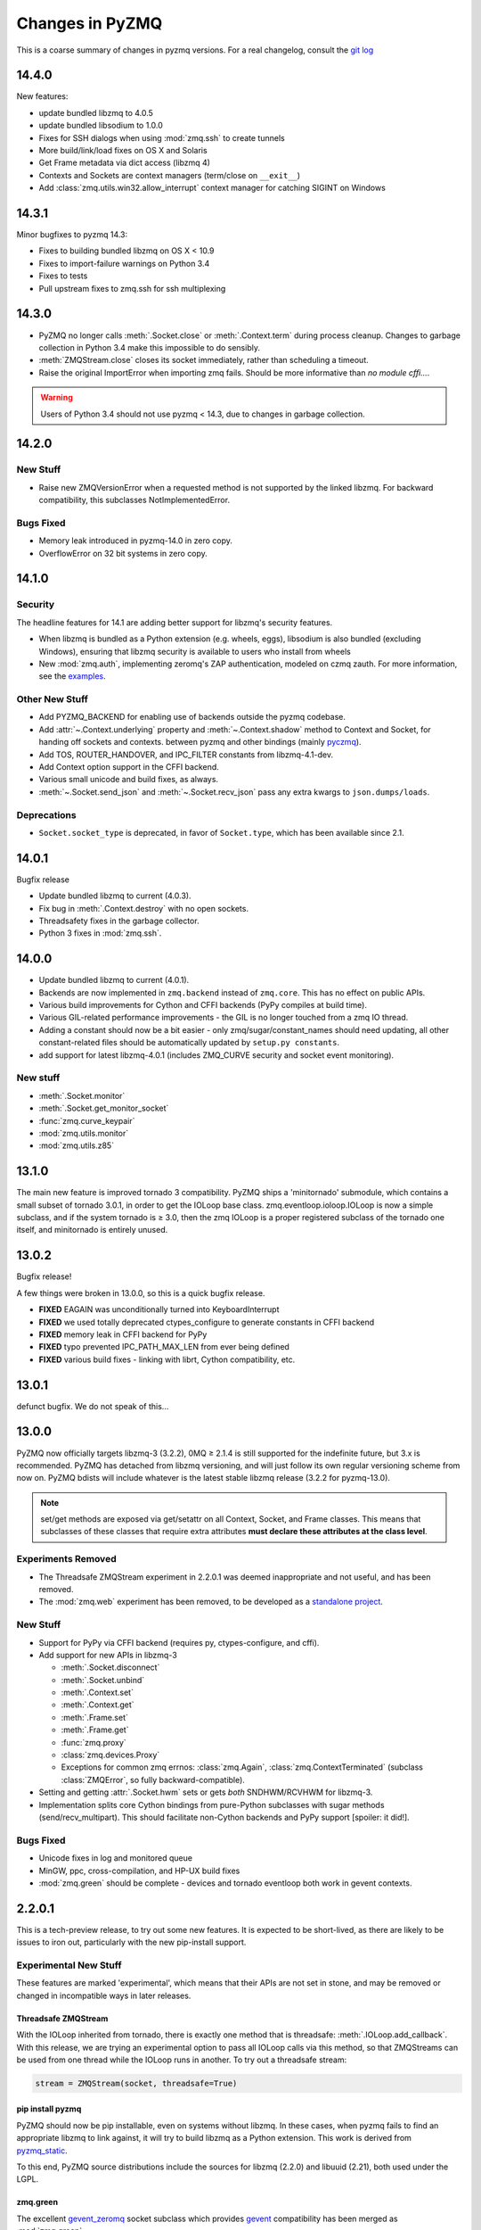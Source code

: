 .. PyZMQ changelog summary, started by Min Ragan-Kelley, 2011

.. _changelog:

================
Changes in PyZMQ
================

This is a coarse summary of changes in pyzmq versions.  For a real changelog, consult the
`git log <https://github.com/zeromq/pyzmq/commits>`_

14.4.0
======

New features:

- update bundled libzmq to 4.0.5
- update bundled libsodium to 1.0.0
- Fixes for SSH dialogs when using :mod:`zmq.ssh` to create tunnels
- More build/link/load fixes on OS X and Solaris
- Get Frame metadata via dict access (libzmq 4)
- Contexts and Sockets are context managers (term/close on ``__exit__``)
- Add :class:`zmq.utils.win32.allow_interrupt` context manager for catching SIGINT on Windows

14.3.1
======

Minor bugfixes to pyzmq 14.3:

- Fixes to building bundled libzmq on OS X < 10.9
- Fixes to import-failure warnings on Python 3.4
- Fixes to tests
- Pull upstream fixes to zmq.ssh for ssh multiplexing

14.3.0
======

- PyZMQ no longer calls :meth:`.Socket.close` or :meth:`.Context.term` during process cleanup.
  Changes to garbage collection in Python 3.4 make this impossible to do sensibly.
- :meth:`ZMQStream.close` closes its socket immediately, rather than scheduling a timeout.
- Raise the original ImportError when importing zmq fails.
  Should be more informative than `no module cffi...`.

.. warning::

    Users of Python 3.4 should not use pyzmq < 14.3, due to changes in garbage collection.


14.2.0
======

New Stuff
---------

- Raise new ZMQVersionError when a requested method is not supported by the linked libzmq.
  For backward compatibility, this subclasses NotImplementedError.


Bugs Fixed
----------

- Memory leak introduced in pyzmq-14.0 in zero copy.
- OverflowError on 32 bit systems in zero copy.


14.1.0
======

Security
--------

The headline features for 14.1 are adding better support for libzmq's
security features.

- When libzmq is bundled as a Python extension (e.g. wheels, eggs),
  libsodium is also bundled (excluding Windows),
  ensuring that libzmq security is available to users who install from wheels
- New :mod:`zmq.auth`, implementing zeromq's ZAP authentication,
  modeled on czmq zauth.
  For more information, see the `examples <https://github.com/zeromq/pyzmq/tree/master/examples/>`_.


Other New Stuff
---------------

- Add PYZMQ_BACKEND for enabling use of backends outside the pyzmq codebase.
- Add :attr:`~.Context.underlying` property and :meth:`~.Context.shadow`
  method to Context and Socket, for handing off sockets and contexts.
  between pyzmq and other bindings (mainly pyczmq_).
- Add TOS, ROUTER_HANDOVER, and IPC_FILTER constants from libzmq-4.1-dev.
- Add Context option support in the CFFI backend.
- Various small unicode and build fixes, as always.
- :meth:`~.Socket.send_json` and :meth:`~.Socket.recv_json` pass any extra kwargs to ``json.dumps/loads``.


.. _pyczmq: https://github.com/zeromq/pyczmq


Deprecations
------------

- ``Socket.socket_type`` is deprecated, in favor of ``Socket.type``,
  which has been available since 2.1.


14.0.1
======

Bugfix release

- Update bundled libzmq to current (4.0.3).
- Fix bug in :meth:`.Context.destroy` with no open sockets.
- Threadsafety fixes in the garbage collector.
- Python 3 fixes in :mod:`zmq.ssh`.


14.0.0
======

* Update bundled libzmq to current (4.0.1).
* Backends are now implemented in ``zmq.backend`` instead of ``zmq.core``.
  This has no effect on public APIs.
* Various build improvements for Cython and CFFI backends (PyPy compiles at build time).
* Various GIL-related performance improvements - the GIL is no longer touched from a zmq IO thread.
* Adding a constant should now be a bit easier - only zmq/sugar/constant_names should need updating,
  all other constant-related files should be automatically updated by ``setup.py constants``.
* add support for latest libzmq-4.0.1
  (includes ZMQ_CURVE security and socket event monitoring).

New stuff
---------

- :meth:`.Socket.monitor`
- :meth:`.Socket.get_monitor_socket`
- :func:`zmq.curve_keypair`
- :mod:`zmq.utils.monitor`
- :mod:`zmq.utils.z85`


13.1.0
======

The main new feature is improved tornado 3 compatibility.
PyZMQ ships a 'minitornado' submodule, which contains a small subset of tornado 3.0.1,
in order to get the IOLoop base class.  zmq.eventloop.ioloop.IOLoop is now a simple subclass,
and if the system tornado is ≥ 3.0, then the zmq IOLoop is a proper registered subclass
of the tornado one itself, and minitornado is entirely unused.

13.0.2
======

Bugfix release!

A few things were broken in 13.0.0, so this is a quick bugfix release.

* **FIXED** EAGAIN was unconditionally turned into KeyboardInterrupt
* **FIXED** we used totally deprecated ctypes_configure to generate constants in CFFI backend
* **FIXED** memory leak in CFFI backend for PyPy
* **FIXED** typo prevented IPC_PATH_MAX_LEN from ever being defined
* **FIXED** various build fixes - linking with librt, Cython compatibility, etc.

13.0.1
======

defunct bugfix. We do not speak of this...

13.0.0
======

PyZMQ now officially targets libzmq-3 (3.2.2),
0MQ ≥ 2.1.4 is still supported for the indefinite future, but 3.x is recommended.
PyZMQ has detached from libzmq versioning,
and will just follow its own regular versioning scheme from now on.
PyZMQ bdists will include whatever is the latest stable libzmq release (3.2.2 for pyzmq-13.0).

.. note::

    set/get methods are exposed via get/setattr on all Context, Socket, and Frame classes.
    This means that subclasses of these classes that require extra attributes
    **must declare these attributes at the class level**.

Experiments Removed
-------------------

* The Threadsafe ZMQStream experiment in 2.2.0.1 was deemed inappropriate and not useful,
  and has been removed.
* The :mod:`zmq.web` experiment has been removed,
  to be developed as a `standalone project <https://github.com/ellisonbg/zmqweb>`_.

New Stuff
---------

* Support for PyPy via CFFI backend (requires py, ctypes-configure, and cffi).
* Add support for new APIs in libzmq-3

  - :meth:`.Socket.disconnect`
  - :meth:`.Socket.unbind`
  - :meth:`.Context.set`
  - :meth:`.Context.get`
  - :meth:`.Frame.set`
  - :meth:`.Frame.get`
  - :func:`zmq.proxy`
  - :class:`zmq.devices.Proxy`
  - Exceptions for common zmq errnos: :class:`zmq.Again`, :class:`zmq.ContextTerminated`
    (subclass :class:`ZMQError`, so fully backward-compatible).
  

* Setting and getting :attr:`.Socket.hwm` sets or gets *both* SNDHWM/RCVHWM for libzmq-3.
* Implementation splits core Cython bindings from pure-Python subclasses
  with sugar methods (send/recv_multipart). This should facilitate
  non-Cython backends and PyPy support [spoiler: it did!].


Bugs Fixed
----------

* Unicode fixes in log and monitored queue
* MinGW, ppc, cross-compilation, and HP-UX build fixes
* :mod:`zmq.green` should be complete - devices and tornado eventloop both work
  in gevent contexts.


2.2.0.1
=======

This is a tech-preview release, to try out some new features.
It is expected to be short-lived, as there are likely to be issues to iron out,
particularly with the new pip-install support.

Experimental New Stuff
----------------------

These features are marked 'experimental', which means that their APIs are not set in stone,
and may be removed or changed in incompatible ways in later releases.


Threadsafe ZMQStream
********************

With the IOLoop inherited from tornado, there is exactly one method that is threadsafe:
:meth:`.IOLoop.add_callback`.  With this release, we are trying an experimental option
to pass all IOLoop calls via this method, so that ZMQStreams can be used from one thread
while the IOLoop runs in another.  To try out a threadsafe stream:

.. sourcecode:: python

    stream = ZMQStream(socket, threadsafe=True)


pip install pyzmq
*****************

PyZMQ should now be pip installable, even on systems without libzmq.
In these cases, when pyzmq fails to find an appropriate libzmq to link against,
it will try to build libzmq as a Python extension.
This work is derived from `pyzmq_static <https://github.com/brandon-rhodes/pyzmq-static>`_.

To this end, PyZMQ source distributions include the sources for libzmq (2.2.0) and libuuid (2.21),
both used under the LGPL.


zmq.green
*********

The excellent `gevent_zeromq <https://github.com/traviscline/gevent_zeromq>`_ socket
subclass which provides `gevent <http://www.gevent.org/>`_ compatibility has been merged as
:mod:`zmq.green`.

.. seealso::

    :ref:`zmq_green`


Bugs Fixed
----------

* TIMEO sockopts are properly included for libzmq-2.2.0
* avoid garbage collection of sockets after fork (would cause ``assert (mailbox.cpp:79)``).


2.2.0
=====

Some effort has gone into refining the pyzmq API in this release to make it a model for 
other language bindings.  This is principally made in a few renames of objects and methods,
all of which leave the old name for backwards compatibility.

.. note::

    As of this release, all code outside ``zmq.core`` is BSD licensed (where
    possible), to allow more permissive use of less-critical code and utilities.

Name Changes
------------

* The :class:`~.Message` class has been renamed to :class:`~.Frame`, to better match other
  zmq bindings. The old Message name remains for backwards-compatibility.  Wherever pyzmq
  docs say "Message", they should refer to a complete zmq atom of communication (one or
  more Frames, connected by ZMQ_SNDMORE). Please report any remaining instances of
  Message==MessagePart with an Issue (or better yet a Pull Request).

* All ``foo_unicode`` methods are now called ``foo_string`` (``_unicode`` remains for
  backwards compatibility).  This is not only for cross-language consistency, but it makes
  more sense in Python 3, where native strings are unicode, and the ``_unicode`` suffix
  was wedded too much to Python 2.

Other Changes and Removals
--------------------------

* ``prefix`` removed as an unused keyword argument from :meth:`~.Socket.send_multipart`.

* ZMQStream :meth:`~.ZMQStream.send` default has been changed to `copy=True`, so it matches
  Socket :meth:`~.Socket.send`.

* ZMQStream :meth:`~.ZMQStream.on_err` is deprecated, because it never did anything.

* Python 2.5 compatibility has been dropped, and some code has been cleaned up to reflect
  no-longer-needed hacks.

* Some Cython files in :mod:`zmq.core` have been split, to reduce the amount of 
  Cython-compiled code.  Much of the body of these files were pure Python, and thus did
  not benefit from the increased compile time.  This change also aims to ease maintaining
  feature parity in other projects, such as 
  `pyzmq-ctypes <https://github.com/svpcom/pyzmq-ctypes>`_.


New Stuff
---------

* :class:`~.Context` objects can now set default options when they create a socket. These
  are set and accessed as attributes to the context.  Socket options that do not apply to a
  socket (e.g. SUBSCRIBE on non-SUB sockets) will simply be ignored.

* :meth:`~.ZMQStream.on_recv_stream` has been added, which adds the stream itself as a
  second argument to the callback, making it easier to use a single callback on multiple
  streams.

* A :attr:`~Frame.more` boolean attribute has been added to the :class:`~.Frame` (née
  Message) class, so that frames can be identified as terminal without extra queires of
  :attr:`~.Socket.rcvmore`.


Experimental New Stuff
----------------------

These features are marked 'experimental', which means that their APIs are not
set in stone, and may be removed or changed in incompatible ways in later releases.

* :mod:`zmq.web` added for load-balancing requests in a tornado webapp with zeromq.


2.1.11
======

* remove support for LABEL prefixes.  A major feature of libzmq-3.0, the LABEL
  prefix, has been removed from libzmq, prior to the first stable libzmq 3.x release.
  
  * The prefix argument to :meth:`~.Socket.send_multipart` remains, but it continue to behave in
    exactly the same way as it always has on 2.1.x, simply prepending message parts.
  
  * :meth:`~.Socket.recv_multipart` will always return a list, because prefixes are once
    again indistinguishable from regular message parts.

* add :meth:`.Socket.poll` method, for simple polling of events on a single socket.

* no longer require monkeypatching tornado IOLoop.  The :class:`.ioloop.ZMQPoller` class
  is a poller implementation that matches tornado's expectations, and pyzmq sockets can
  be used with any tornado application just by specifying the use of this poller.  The
  pyzmq IOLoop implementation now only trivially differs from tornado's.

  It is still recommended to use :func:`.ioloop.install`, which sets *both* the zmq and
  tornado global IOLoop instances to the same object, but it is no longer necessary.

  .. warning::

    The most important part of this change is that the ``IOLoop.READ/WRITE/ERROR``
    constants now match tornado's, rather than being mapped directly to the zmq
    ``POLLIN/OUT/ERR``. So applications that used the low-level :meth:`IOLoop.add_handler`
    code with ``POLLIN/OUT/ERR`` directly (used to work, but was incorrect), rather than
    using the IOLoop class constants will no longer work. Fixing these to use the IOLoop
    constants should be insensitive to the actual value of the constants.

2.1.10
======

* Add support for libzmq-3.0 LABEL prefixes:

  .. warning::

    This feature has been removed from libzmq, and thus removed from future pyzmq
    as well.

  * send a message with label-prefix with:

    .. sourcecode:: python

      send_multipart([b'msg', b'parts'], prefix=[b'label', b'prefix'])

  * :meth:`recv_multipart` returns a tuple of ``(prefix,msg)`` if a label prefix is detected
  * ZMQStreams and devices also respect the LABEL prefix

* add czmq-style close&term as :meth:`ctx.destroy`, so that :meth:`ctx.term`
  remains threadsafe and 1:1 with libzmq.
* :meth:`Socket.close` takes optional linger option, for setting linger prior
  to closing.
* add :func:`~zmq.core.version.zmq_version_info` and
  :func:`~zmq.core.version.pyzmq_version_info` for getting libzmq and pyzmq versions as
  tuples of numbers. This helps with the fact that version string comparison breaks down
  once versions get into double-digits.
* ioloop changes merged from upstream `Tornado <http://www.tornadoweb.org>`_ 2.1

2.1.9
=====

* added zmq.ssh tools for tunneling socket connections, copied from IPython
* Expanded sockopt support to cover changes in libzmq-4.0 dev.
* Fixed an issue that prevented :exc:`KeyboardInterrupts` from being catchable.
* Added attribute-access for set/getsockopt.  Setting/Getting attributes of :class:`Sockets`
  with the names of socket options is mapped to calls of set/getsockopt.

.. sourcecode:: python

    s.hwm = 10
    s.identity = b'whoda'
    s.linger
    # -1
    
* Terminating a :class:`~Context` closes the sockets it created, matching the behavior in
  `czmq <http://czmq.zeromq.org/>`_.
* :class:`ThreadDevices` use :meth:`Context.instance` to create sockets, so they can use
  inproc connections to sockets in other threads.
* fixed units error on :func:`zmq.select`, where the poll timeout was 1000 times longer
  than expected.
* Add missing ``DEALER/ROUTER`` socket type names (currently aliases, to be replacements for ``XREP/XREQ``).
* base libzmq dependency raised to 2.1.4 (first stable release) from 2.1.0.


2.1.7.1
=======

* bdist for 64b Windows only.  This fixed a type mismatch on the ``ZMQ_FD`` sockopt
  that only affected that platform.


2.1.7
=====

* Added experimental support for libzmq-3.0 API
* Add :func:`zmq.eventloop.ioloop.install` for using pyzmq's IOLoop in a tornado
  application.


2.1.4
=====

* First version with binary distribution support
* Added :meth:`~Context.instance()` method for using a single Context throughout an application
  without passing references around.

